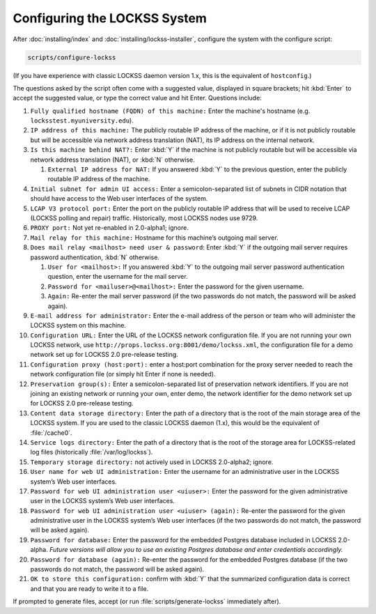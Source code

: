 =============================
Configuring the LOCKSS System
=============================

After :doc:`installing/index` and :doc:`installing/lockss-installer`, configure the system with the configure script:

.. code-block:: shell

   scripts/configure-lockss

(If you have experience with classic LOCKSS daemon version 1.x, this is the equivalent of ``hostconfig``.)

The questions asked by the script often come with a suggested value, displayed in square brackets; hit :kbd:`Enter` to accept the suggested value, or type the correct value and hit Enter. Questions include:

1. ``Fully qualified hostname (FQDN) of this machine:`` Enter the machine's hostname (e.g. ``locksstest.myuniversity.edu``).

2. ``IP address of this machine:`` The publicly routable IP address of the machine, or if it is not publicly routable but will be accessible via network address translation (NAT), its IP address on the internal network.

3. ``Is this machine behind NAT?:`` Enter :kbd:`Y` if the machine is not publicly routable but will be accessible via network address translation (NAT), or :kbd:`N` otherwise.

   1. ``External IP address for NAT:`` If you answered :kbd:`Y` to the previous question, enter the publicly routable IP address of the machine.

4. ``Initial subnet for admin UI access:`` Enter a semicolon-separated list of subnets in CIDR notation that should have access to the Web user interfaces of the system.

5. ``LCAP V3 protocol port:`` Enter the port on the publicly routable IP address that will be used to receive LCAP (LOCKSS polling and repair) traffic. Historically, most LOCKSS nodes use 9729.

6. ``PROXY port:`` Not yet re-enabled in 2.0-alpha1; ignore.

7. ``Mail relay for this machine:`` Hostname for this machine’s outgoing mail server.

8. ``Does mail relay <mailhost> need user & password``: Enter :kbd:`Y` if the outgoing mail server requires password authentication, :kbd:`N` otherwise.

   1. ``User for <mailhost>:`` If you answered :kbd:`Y` to the outgoing mail server password authentication question, enter the username for the mail server.

   2. ``Password for <mailuser>@<mailhost>:`` Enter the password for the given username.

   3. ``Again:`` Re-enter the mail server password (if the two passwords do not match, the password will be asked again).

9. ``E-mail address for administrator:`` Enter the e-mail address of the person or team who will administer the LOCKSS system on this machine.

10. ``Configuration URL:`` Enter the URL of the LOCKSS network configuration file. If you are not running your own LOCKSS network, use ``http://props.lockss.org:8001/demo/lockss.xml``, the configuration file for a demo network set up for LOCKSS 2.0 pre-release testing.

11. ``Configuration proxy (host:port):`` enter a host:port combination for the proxy server needed to reach the network configuration file (or simply hit Enter if none is needed).

12. ``Preservation group(s):`` Enter a semicolon-separated list of preservation network identifiers. If you are not joining an existing network or running your own, enter demo, the network identifier for the demo network set up for LOCKSS 2.0 pre-release testing.

13. ``Content data storage directory:`` Enter the path of a directory that is the root of the main storage area of the LOCKSS system. If you are used to the classic LOCKSS daemon (1.x), this would be the equivalent of :file:`/cache0`.

14. ``Service logs directory:`` Enter the path of a directory that is the root of the storage area for LOCKSS-related log files (historically :file:`/var/log/lockss`).

15. ``Temporary storage directory:`` not actively used in LOCKSS 2.0-alpha2; ignore.

16. ``User name for web UI administration:`` Enter the username for an administrative user in the LOCKSS system’s Web user interfaces.

17. ``Password for web UI administration user <uiuser>:`` Enter the password for the given administrative user in the LOCKSS system’s Web user interfaces.

18. ``Password for web UI administration user <uiuser> (again):`` Re-enter the password for the given administrative user in the LOCKSS system’s Web user interfaces (if the two passwords do not match, the password will be asked again).

19. ``Password for database:`` Enter the password for the embedded Postgres database included in LOCKSS 2.0-alpha. *Future versions will allow you to use an existing Postgres database and enter credentials accordingly.*

20. ``Password for database (again):`` Re-enter the password for the embedded Postgres database (if the two passwords do not match, the password will be asked again).

21. ``OK to store this configuration:`` confirm with :kbd:`Y` that the summarized configuration data is correct and that you are ready to write it to a file.

If prompted to generate files, accept (or run :file:`scripts/generate-lockss` immediately after).
